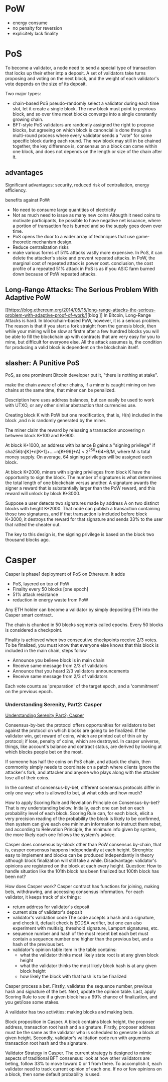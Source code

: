 * PoW
- energy consume
- no penalty for reversion
- explicitely lack finality

* PoS
To become a validator, a node need to send a special type of transaction that locks up their
ether intp a deposit. A set of validators take turns proposing and voting on the next block, 
and the weight of each validator's vote depends on the size of its deposit.

Two major types: 
- chain-based PoS
  pseudo-randomly select a validator during each time slot, let it create a single block.
  The new block must point to previous block, and so over time most blocks converge into a 
  single constantly growing chain.
- BFT-style PoS
  validators are randomly assigned the right to propose blocks, but agreeing on which block is 
  canoncial is done through a multi-round process where every validator sends a "vote" for 
  some specific block during each round. 
  The new block may still in be chained together, the key difference is, consensus on a block 
  can come within one block, and does not depends on the length or size of the chain after it.

** advantages
Significant advantages: security, reduced risk of centraliation, energy efficiency.

benefits against PoW:
- No need to consume large quantities of electricity
- Not as much need to issue as many new coins
  Altougth it need coins to motivate participants, be possible to have negative net issuance, 
  where a portion of transaction fee is burned and so the supply goes down over time.
- PoS opens the door to a wider array of techniques that use game-theoretic mechanism design.
- Reduce centralization risks
- make various forms of 51% attacks vastly more expensive.
  In PoS, it can delete the attacker's stake and prevent repeated attacks.
  In PoW, the marginal cost of repeated attack is power cost.
  conclusion, the cost profile of a repeated 51% attack in PoS is as if you ASIC farm burned 
  down because of PoW repeated attacks.


** Long-Range Attacks: The Serious Problem With Adaptive PoW
[[https://blog.ethereum.org/2014/05/15/long-range-attacks-the-serious-problem-with-adaptive-proof-of-work/][blog
]]
In Bitcoin, Long-Range Attacks is hard. In blockchain-based PoW, however, it is a serious 
problem. The reason is that if you start a fork straight from the genesis block, then while 
your mining will be slow at firstm after a few hundred blocks you will be able to fill the 
blockchain up with contracts that are very easy for you to mine, but difficult for everyone 
else. All the attack assumes is, the condition for producing a valid block is dependent on 
the blockchain itself. 

 

** slasher: A Punitive PoS 
PoS, as one prominent Bitcoin developer put it, "there is nothing at stake".

make the chain aware of other chains, if a miner is caught mining on two chains at the same 
time, that miner can be penailzed.

Description here uses address balances, but can easily be used to work with UTXO, or any 
other similar abstraction that currencies use.

Creating block K with PoW but one modification, that is, H(n) included in the block ,and n 
is randomly generated by the miner.

The miner claim the reward by releasing a transaction uncovering n between block K+100 and 
K+900.

At block K+1000, an address with balance B gains a "signing privilege" if 
sha256(n[K]+n[K+1]+...+n[K+99]+A) < 2^256*64*B/M, where M is total money supply.
On average, 64 signing privileges will be assigned each block.

At block K+2000, miners with signing privileges from block K have the opportunity to sign 
the block. The number of signatures is what determines the total length of one blockchain 
versus another. A signature awards the signer a reward that is substantially larger than 
the PoW reward, and this reward will unlock by block K+3000.

Suppose a user detects two signatures made by address A on two distinct blocks with height 
K+2000. That node can publish a transaction containing those two signatures, and if that 
transaction is included before block K+3000, it destroys the reward for that signature and 
sends 33% to the user that ratted the cheater out.

The key to this design is, the signing privilege is based on the block two thousand blocks 
ago.
* Casper
Casper is phase1 deployment of PoS on Ethereum. It adds 
- PoS, layered on top of PoW 
- Finality every 50 blocks [one epoch]
- 51% attack resistance
- reduction in energy waste from PoW

Any ETH holder can become a validator by simply depositing ETH into the Casper smart contract.

The chain is chunked in 50 blocks segments called epochs. Every 50 blocks is considered a 
checkpoint.

Finality is achieved when two consecutive checkpoints receive 2/3 votes. To be finalized, you 
must know that everyone else knows that this block is included in the main chain, steps follow 
- Announce you believe block is in main chain
- Receive same message from 2/3 of validators
- Announce that you heard 2/3 validators announcements
- Receive same message from 2/3 of validators

Each vote counts as 'preparation' of the target epoch, and a 'commitment' on the previous 
epoch.


*** Understanding Serenity, Part2: Casper
[[https://blog.ethereum.org/2015/12/28/understanding-serenity-part-2-casper/][Understanding Serenity Part2; Casper]]

Consensus-by-bet: the protocol offers opportunities for validators to bet against the 
protocol on which blocks are going to be finalized. If the validator win, get reward of 
coins, which are printed out of thin air by protocol; if lose, penalty of coins, which are 
destroyed. In casper universe, things, like account's balance and contract status, are 
derived by looking at which blocks people bet on the most.

If someone has half the coins on PoS chain, and attack the chain, then commonity simply 
needs to coordinate on a patch where clients ignore the attacker's fork, and attacker and 
anyone who plays along with the attacker lose all of their coins. 

In the context of consensus-by-bet, different consensus protocols differ in only one way: 
who is allowed to bet, at what odds and how much?

How to apply Scoring Rule and Revelation Principle on Consensus-by-bet? That is my 
understanding below. Initially, each one can bet on each probability level of each 
block. Scoring Rule can, for each block, elicit a very precision reading of the probability 
the block is likely to be confirmed, then system can give each one minimum information to 
instruct them rebet, and according to Relevation Principle, the minimum info given by 
system, the more likely each one follows the system's advice. 

Casper does consensus by-block other than PoW consensus by-chain, that is, casper consensus 
happens independantly at each height. Strenghts: easy to implement and blocks can be 
produced independantly in theory although block finalization will still take a while. 
Disadvantage: validator's opinions are registered on the block at each every height.
Question: How to handle situation like the 101th block has been finalized but 100th block 
has been not?

How does Casper work?
Casper contract has functions for joining, making bets, withdrawing, and accessing consensus 
information. For each validator, it keeps track of six things:
- return address for validator's deposit
- current size of validator's deposit
- validator's validation code
  The code accepts a hash and a signature, and check it, default check is ECDSA verifier, 
  but one can also experiment with multisig, threshold signature, Lamport signatures, etc.
- sequence number and hash of the most recent bet
  each bet must contain a sequence number one higher than the previous bet, and a hash of 
  the previous bet.
- validator's opinion table
  item in the table contains:
  - what the validator thinks most likely state root is at any given block height
  - what the validator thinks the most likely block hash is at any given block height
  - how likely the block with that hash is to be finalized

Casper process a bet. Firstly, validates the sequence number, previous hash and signature 
of the bet. Next, update the opinion table. Last, apply Scoring Rule to see if a given block 
has a 99% chance of finalization, and you get/lose some stakes.

A validator has two activities: making blocks and making bets.

Block proposition in Casper. A block contains block height, the proposer address, transaction 
root hash and a signature. Firstly, proposer address must be the same as the validator who 
is scheduled to generate a block at given height. Secondly, validator's validation code run 
with arguments transaction root hash and the signature.

Validator Strategy in Casper. The current strategy is designed to mimic aspects of 
traditional BFT consensus: look at how other validators are beting, follow 33% to move 
toward 0 or 1 from there. To accomplish it, each validator need to track current opinion of 
each one. If no or few opinions on a block, then some default probability is used. 
 
